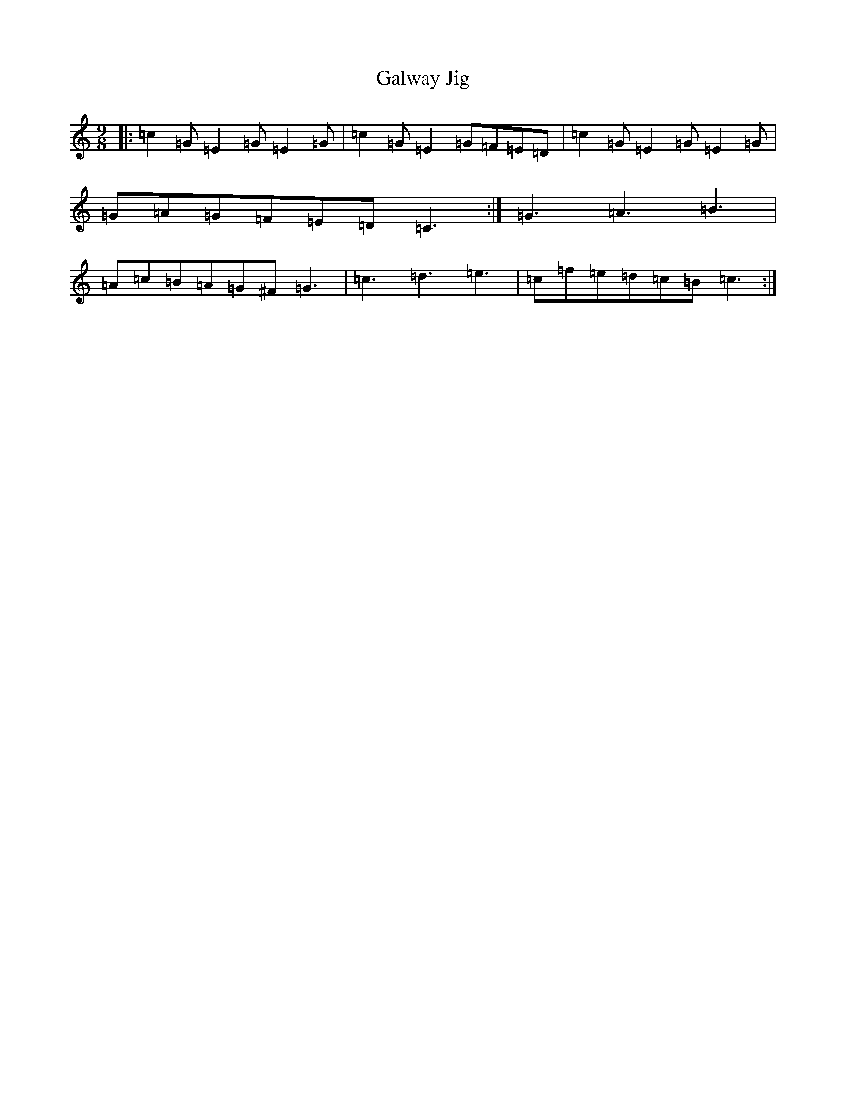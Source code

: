 X: 7492
T: Galway Jig
S: https://thesession.org/tunes/12761#setting21608
R: slip jig
M:9/8
L:1/8
K: C Major
|:=c2=G=E2=G=E2=G|=c2=G=E2=G=F=E=D|=c2=G=E2=G=E2=G|=G=A=G=F=E=D=C3:|=G3=A3=B3|=A=c=B=A=G^F=G3|=c3=d3=e3|=c=f=e=d=c=B=c3:|